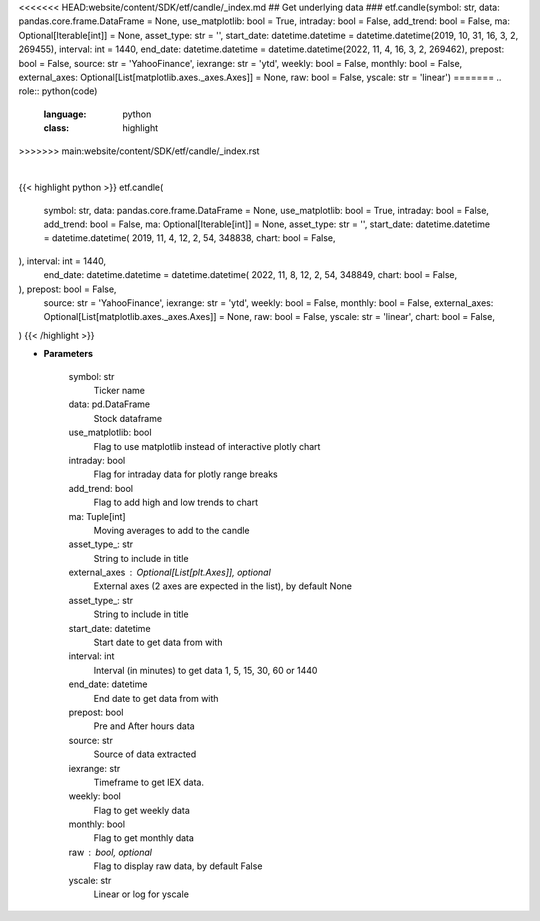 <<<<<<< HEAD:website/content/SDK/etf/candle/_index.md
## Get underlying data 
### etf.candle(symbol: str, data: pandas.core.frame.DataFrame = None, use_matplotlib: bool = True, intraday: bool = False, add_trend: bool = False, ma: Optional[Iterable[int]] = None, asset_type: str = '', start_date: datetime.datetime = datetime.datetime(2019, 10, 31, 16, 3, 2, 269455), interval: int = 1440, end_date: datetime.datetime = datetime.datetime(2022, 11, 4, 16, 3, 2, 269462), prepost: bool = False, source: str = 'YahooFinance', iexrange: str = 'ytd', weekly: bool = False, monthly: bool = False, external_axes: Optional[List[matplotlib.axes._axes.Axes]] = None, raw: bool = False, yscale: str = 'linear')
=======
.. role:: python(code)
    :language: python
    :class: highlight
>>>>>>> main:website/content/SDK/etf/candle/_index.rst

|

.. raw:: html

    <h3>
    > Getting data
    </h3>

{{< highlight python >}}
etf.candle(
    symbol: str,
    data: pandas.core.frame.DataFrame = None,
    use_matplotlib: bool = True,
    intraday: bool = False,
    add_trend: bool = False,
    ma: Optional[Iterable[int]] = None,
    asset_type: str = '',
    start_date: datetime.datetime = datetime.datetime(
    2019, 11, 4, 12, 2, 54, 348838, chart: bool = False,
), interval: int = 1440,
    end_date: datetime.datetime = datetime.datetime(
    2022, 11, 8, 12, 2, 54, 348849, chart: bool = False,
), prepost: bool = False,
    source: str = 'YahooFinance',
    iexrange: str = 'ytd',
    weekly: bool = False,
    monthly: bool = False,
    external_axes: Optional[List[matplotlib.axes._axes.Axes]] = None,
    raw: bool = False,
    yscale: str = 'linear',
    chart: bool = False,
)
{{< /highlight >}}

.. raw:: html

    <p>
    Show candle plot of loaded ticker.

    [Source: Yahoo Finance, IEX Cloud or Alpha Vantage]
    </p>

* **Parameters**

    symbol: str
        Ticker name
    data: pd.DataFrame
        Stock dataframe
    use_matplotlib: bool
        Flag to use matplotlib instead of interactive plotly chart
    intraday: bool
        Flag for intraday data for plotly range breaks
    add_trend: bool
        Flag to add high and low trends to chart
    ma: Tuple[int]
        Moving averages to add to the candle
    asset_type\_: str
        String to include in title
    external_axes : Optional[List[plt.Axes]], optional
        External axes (2 axes are expected in the list), by default None
    asset_type\_: str
        String to include in title
    start_date: datetime
        Start date to get data from with
    interval: int
        Interval (in minutes) to get data 1, 5, 15, 30, 60 or 1440
    end_date: datetime
        End date to get data from with
    prepost: bool
        Pre and After hours data
    source: str
        Source of data extracted
    iexrange: str
        Timeframe to get IEX data.
    weekly: bool
        Flag to get weekly data
    monthly: bool
        Flag to get monthly data
    raw : bool, optional
        Flag to display raw data, by default False
    yscale: str
        Linear or log for yscale
